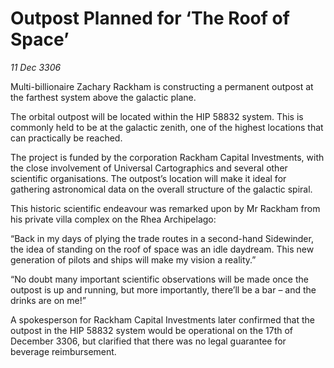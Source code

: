 * Outpost Planned for ‘The Roof of Space’

/11 Dec 3306/

Multi-billionaire Zachary Rackham is constructing a permanent outpost at the farthest system above the galactic plane. 

The orbital outpost will be located within the HIP 58832 system. This is commonly held to be at the galactic zenith, one of the highest locations that can practically be reached.  

The project is funded by the corporation Rackham Capital Investments, with the close involvement of Universal Cartographics and several other scientific organisations. The outpost’s location will make it ideal for gathering astronomical data on the overall structure of the galactic spiral. 

This historic scientific endeavour was remarked upon by Mr Rackham from his private villa complex on the Rhea Archipelago: 

“Back in my days of plying the trade routes in a second-hand Sidewinder, the idea of standing on the roof of space was an idle daydream. This new generation of pilots and ships will make my vision a reality.” 

“No doubt many important scientific observations will be made once the outpost is up and running, but more importantly, there’ll be a bar – and the drinks are on me!” 

A spokesperson for Rackham Capital Investments later confirmed that the outpost in the HIP 58832 system would be operational on the 17th of December 3306, but clarified that there was no legal guarantee for beverage reimbursement.